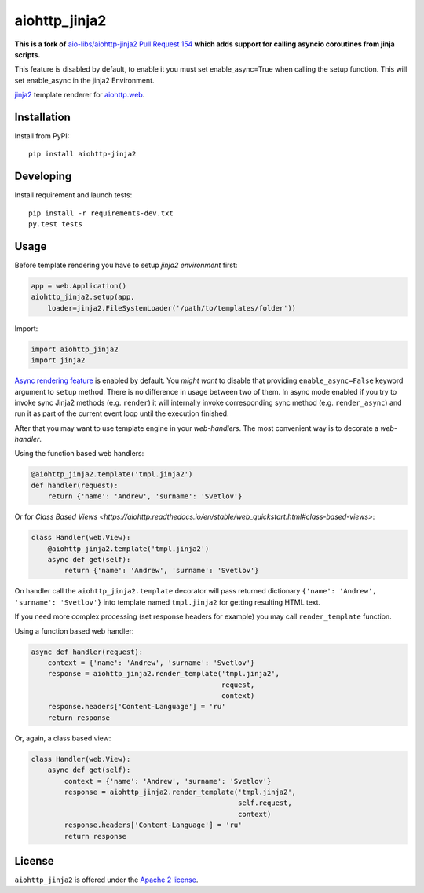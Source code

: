 aiohttp_jinja2
==============


**This is a fork of** `aio-libs/aiohttp-jinja2 Pull Request 154 <https://github.com/aio-libs/aiohttp-jinja2/pull/154>`_ **which adds support for calling asyncio coroutines from jinja scripts.**

This feature is disabled by default, to enable it you must set enable_async=True when calling the setup function. This will set enable_async in the jinja2 Environment.

.. image:: https://travis-ci.org/aio-libs/aiohttp-jinja2.svg?branch=master
    :target: https://travis-ci.org/aio-libs/aiohttp-jinja2
.. image:: https://codecov.io/gh/aio-libs/aiohttp-jinja2/branch/master/graph/badge.svg
    :target: https://codecov.io/gh/aio-libs/aiohttp-jinja2
.. image:: https://img.shields.io/pypi/v/aiohttp-jinja2.svg
    :target: https://pypi.python.org/pypi/aiohttp-jinja2
.. image:: https://readthedocs.org/projects/aiohttp-jinja2/badge/?version=latest
    :target: http://aiohttp-jinja2.readthedocs.io/en/latest/?badge=latest


jinja2_ template renderer for `aiohttp.web`__.


.. _jinja2: http://jinja.pocoo.org

.. _aiohttp_web: https://aiohttp.readthedocs.io/en/latest/web.html

__ aiohttp_web_

Installation
------------
Install from PyPI::

    pip install aiohttp-jinja2


Developing
----------

Install requirement and launch tests::

    pip install -r requirements-dev.txt
    py.test tests


Usage
-----

Before template rendering you have to setup *jinja2 environment* first:

.. code-block:: python

    app = web.Application()
    aiohttp_jinja2.setup(app,
        loader=jinja2.FileSystemLoader('/path/to/templates/folder'))

Import:

.. code-block:: python

    import aiohttp_jinja2
    import jinja2


`Async rendering feature <http://jinja.pocoo.org/docs/2.9/api/#async-support>`_
is enabled by default. You *might want* to disable that providing ``enable_async=False``
keyword argument to ``setup`` method. There is no difference in usage between two of
them. In async mode enabled if you try to invoke sync Jinja2 methods (e.g. ``render``)
it will internally invoke corresponding sync method (e.g. ``render_async``) and run it
as part of the current event loop until the execution finished.

After that you may want to use template engine in your *web-handlers*. The
most convenient way is to decorate a *web-handler*.

Using the function based web handlers:

.. code-block:: python

    @aiohttp_jinja2.template('tmpl.jinja2')
    def handler(request):
        return {'name': 'Andrew', 'surname': 'Svetlov'}

Or for `Class Based Views
<https://aiohttp.readthedocs.io/en/stable/web_quickstart.html#class-based-views>`:

.. code-block:: python

    class Handler(web.View):
        @aiohttp_jinja2.template('tmpl.jinja2')
        async def get(self):
            return {'name': 'Andrew', 'surname': 'Svetlov'}


On handler call the ``aiohttp_jinja2.template`` decorator will pass
returned dictionary ``{'name': 'Andrew', 'surname': 'Svetlov'}`` into
template named ``tmpl.jinja2`` for getting resulting HTML text.

If you need more complex processing (set response headers for example)
you may call ``render_template`` function.

Using a function based web handler:

.. code-block:: python

    async def handler(request):
        context = {'name': 'Andrew', 'surname': 'Svetlov'}
        response = aiohttp_jinja2.render_template('tmpl.jinja2',
                                                  request,
                                                  context)
        response.headers['Content-Language'] = 'ru'
        return response

Or, again, a class based view:

.. code-block:: python

    class Handler(web.View):
        async def get(self):
            context = {'name': 'Andrew', 'surname': 'Svetlov'}
            response = aiohttp_jinja2.render_template('tmpl.jinja2',
                                                      self.request,
                                                      context)
            response.headers['Content-Language'] = 'ru'
            return response


License
-------

``aiohttp_jinja2`` is offered under the
`Apache 2 license <https://tldrlegal.com/license/apache-license-2.0-(apache-2.0)>`_.
